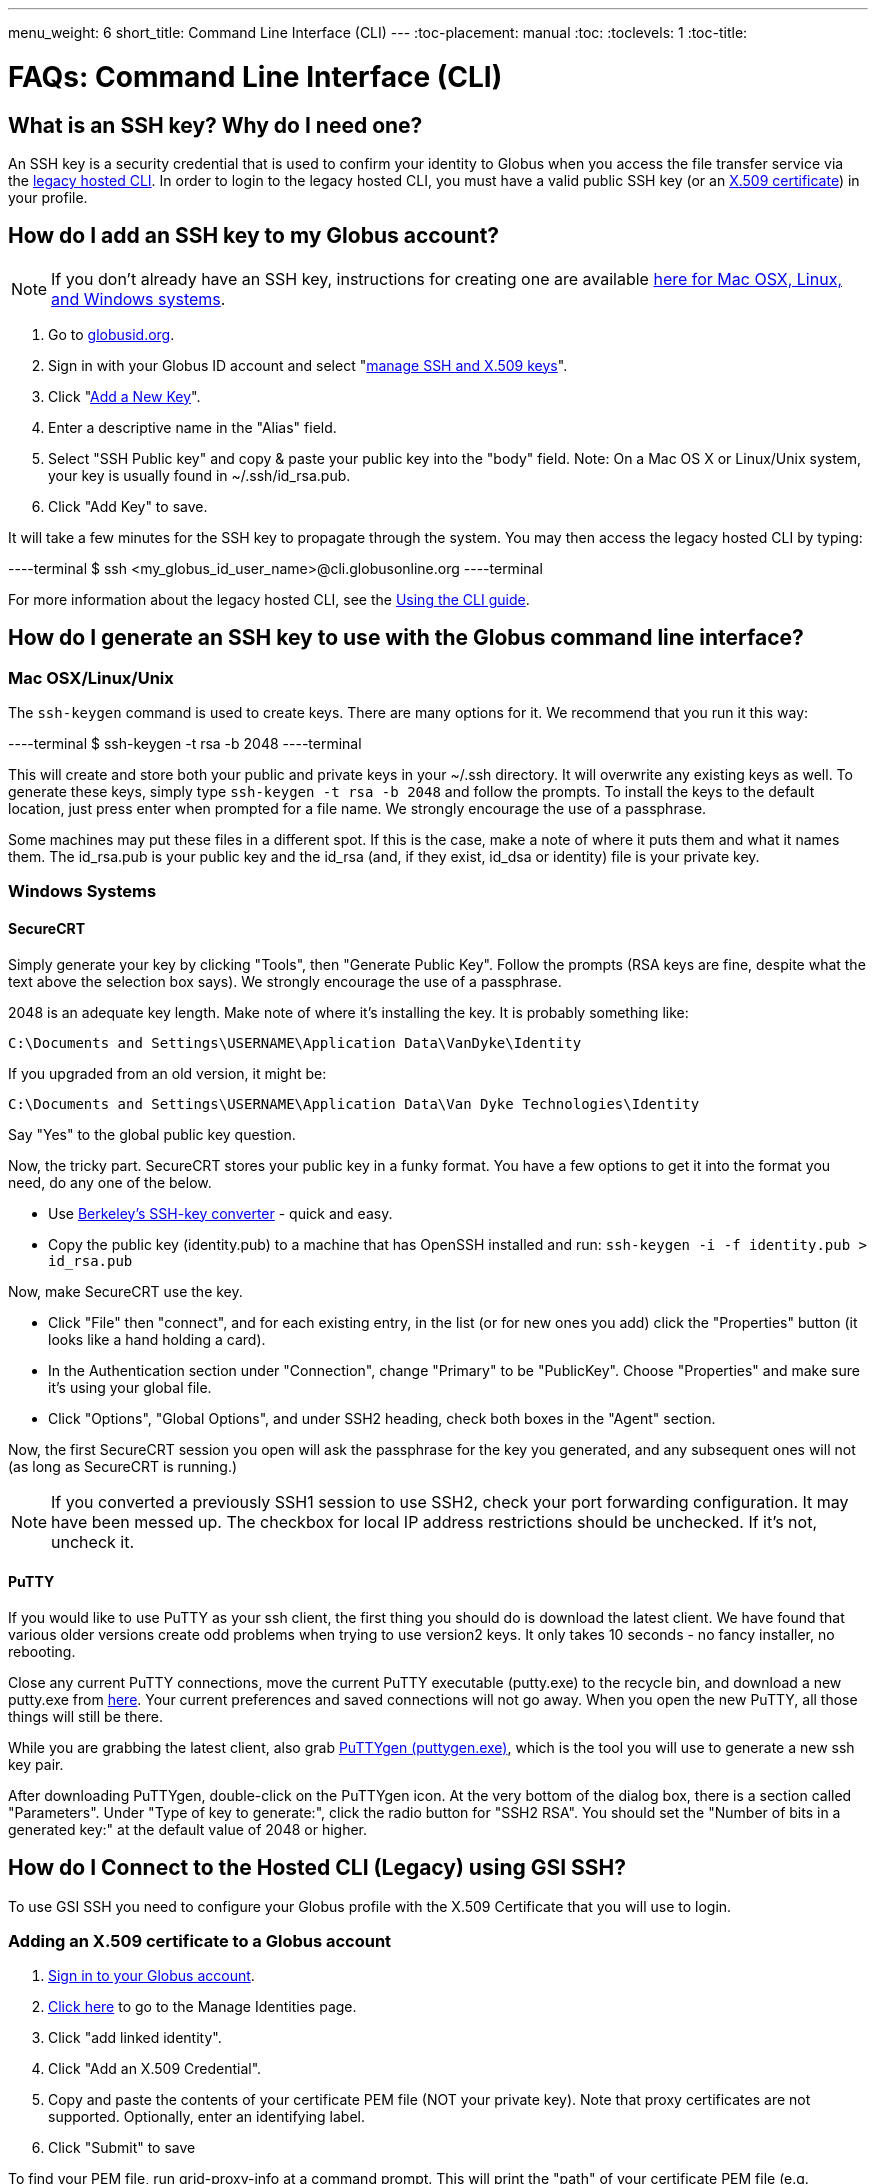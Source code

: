 ---
menu_weight: 6
short_title: Command Line Interface (CLI)
---
:toc-placement: manual
:toc:
:toclevels: 1
:toc-title:

= FAQs: Command Line Interface (CLI)

toc::[]

== What is an SSH key? Why do I need one?
An SSH key is a security credential that is used to confirm your identity to Globus when you access the file transfer service via the link:../../cli#hosted_command_line_interface_legacy[legacy hosted CLI]. In order to login to the legacy hosted CLI, you must have a valid public SSH key (or an link:#adding_an_x_509_certificate_to_a_globus_account[X.509 certificate]) in your profile.

== How do I add an SSH key to my Globus account?
NOTE: If you don’t already have an SSH key, instructions for creating one are available link:#how_do_i_generate_an_ssh_key_to_use_with_the_globus_command_line_interface[here for Mac OSX, Linux, and Windows systems].

. Go to link:https://globusid.org[globusid.org].
. Sign in with your Globus ID account and select "link:https://www.globusid.org/keys[manage SSH and X.509 keys]".
. Click "link:https://www.globusid.org/keys/add[Add a New Key]".
. Enter a descriptive name in the "Alias" field.
. Select "SSH Public key" and copy & paste your public key into the "body" field. Note: On a Mac OS X or Linux/Unix system, your key is usually found in ~/.ssh/id_rsa.pub.
. Click "Add Key" to save.


It will take a few minutes for the SSH key to propagate through the system. You may then access the legacy hosted CLI by typing:

----terminal
$ ssh [input]#<my_globus_id_user_name>#@cli.globusonline.org
----terminal

For more information about the legacy hosted CLI, see the link:../../cli/using-the-cli#hosted_command_line_interface_legacy[Using the CLI guide].

== How do I generate an SSH key to use with the Globus command line interface?

=== Mac OSX/Linux/Unix

The `ssh-keygen` command is used to create keys. There are many options for it. We recommend that you run it this way:

----terminal
$ ssh-keygen -t rsa -b 2048
----terminal

This will create and store both your public and private keys in your ~/.ssh directory. It will overwrite any existing keys as well. To generate these keys, simply type `ssh-keygen -t rsa -b 2048` and follow the prompts. To install the keys to the default location, just press enter when prompted for a file name. +We strongly encourage the use of a passphrase.+

Some machines may put these files in a different spot. If this is the case, make a note of where it puts them and what it names them. The id_rsa.pub is your public key and the id_rsa (and, if they exist, id_dsa or identity) file is your private key.

=== Windows Systems

==== SecureCRT

Simply generate your key by clicking "Tools", then "Generate Public Key". Follow the prompts (RSA keys are fine, despite what the text above the selection box says). +We strongly encourage the use of a passphrase.+

2048 is an adequate key length. Make note of where it's installing the key. It is probably something like:

----
C:\Documents and Settings\USERNAME\Application Data\VanDyke\Identity 
----

If you upgraded from an old version, it might be:

----
C:\Documents and Settings\USERNAME\Application Data\Van Dyke Technologies\Identity 
----

Say "Yes" to the global public key question.

Now, the tricky part. SecureCRT stores your public key in a funky format. You have a few options to get it into the format you need, do any one of the below.

- Use link:https://svnkeys.berkeley.edu/[Berkeley's SSH-key converter] - quick and easy.
- Copy the public key (identity.pub) to a machine that has OpenSSH installed and run: `ssh-keygen -i -f identity.pub > id_rsa.pub`

Now, make SecureCRT use the key.

- Click "File" then "connect", and for each existing entry, in the list (or for new ones you add) click the "Properties" button (it looks like a hand holding a card).
- In the Authentication section under "Connection", change "Primary" to be "PublicKey". Choose "Properties" and make sure it's using your global file.
- Click "Options", "Global Options", and under SSH2 heading, check both boxes in the "Agent" section.

Now, the first SecureCRT session you open will ask the passphrase for the key you generated, and any subsequent ones will not (as long as SecureCRT is running.)

NOTE: If you converted a previously SSH1 session to use SSH2, check your port forwarding configuration. It may have been messed up. The checkbox for local IP address restrictions should be unchecked. If it's not, uncheck it.

==== PuTTY

If you would like to use PuTTY as your ssh client, the first thing you should do is download the latest client. We have found that various older versions create odd problems when trying to use version2 keys. It only takes 10 seconds - no fancy installer, no rebooting.

Close any current PuTTY connections, move the current PuTTY executable (putty.exe) to the recycle bin, and download a new putty.exe from link:http://www.chiark.greenend.org.uk/~sgtatham/putty/download.html[here]. Your current preferences and saved connections will not go away. When you open the new PuTTY, all those things will still be there.

While you are grabbing the latest client, also grab link:http://the.earth.li/~sgtatham/putty/latest/x86/puttygen.exe[PuTTYgen (puttygen.exe)], which is the tool you will use to generate a new ssh key pair.

After downloading PuTTYgen, double-click on the PuTTYgen icon. At the very bottom of the dialog box, there is a section called "Parameters". Under "Type of key to generate:", click the radio button for "SSH2 RSA". You should set the "Number of bits in a generated key:" at the default value of 2048 or higher.

== How do I Connect to the Hosted CLI (Legacy) using GSI SSH?
To use GSI SSH you need to configure your Globus profile with the X.509 Certificate that you will use to login.

=== Adding an X.509 certificate to a Globus account
. link:https://www.globus.org/SignIn[Sign in to your Globus account].
. link:https://www.globus.org/account/ManageIdentities[Click here] to go to the Manage Identities page.
. Click "add linked identity".
. Click "Add an X.509 Credential".
. Copy and paste the contents of your certificate PEM file (NOT your private key). Note that proxy certificates are not supported. Optionally, enter an identifying label.
. Click "Submit" to save

To find your PEM file, run +grid-proxy-info+ at a command prompt. This will print the "path" of your certificate PEM file (e.g. /tmp/x509up_u502), as well as the "type". Make sure that the "type" is "end entity credential", and not some form of proxy. Note that many certificates fetched via the +myproxy-logon+ command are still end entity credentials and can be used for this purpose. List the contents of this file, and then copy and paste the portion of the file between, and including, the lines: —–BEGIN CERTIFICATE—– and —–END CERTIFICATE—–.

=== Activating an Endpoint
You can use GSI SSH to activate the endpoint. Once your account is configured, you can use the +endpoint-activate+ command to activate the endpoint — refer to to the link:../../cli/using-the-cli#hosted_command_line_interface_legacy[CLI tutorial] for more details on using GSI SSH.

== Why don't I see any information when running the "details" and "events" commands?
This may be related to multiple transfers running simultaneously. If you issue multiple transfer requests, note that only three requests will be running simultaneously at any one time. The remaining transfers will be queued and start moving data as soon as another active transfer completes.

== Why do I see "Permission denied" when accessing the Hosted CLI (Legacy)?
This is usually the result of missing information in your Globus profile. In order to use the legacy hosted CLI interface you will need to add your SSH public key to your Globus account. Please see the FAQ entry for information on link:#how_do_i_add_an_ssh_key_to_my_globus_account[how to add your key].

